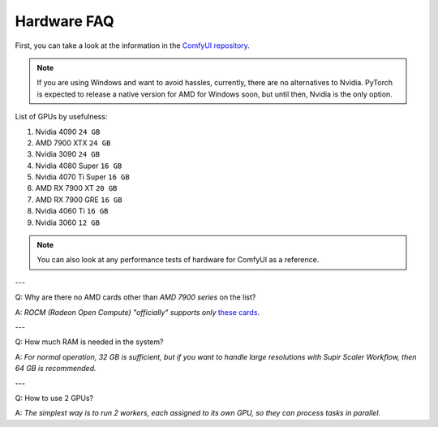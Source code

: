 Hardware FAQ
============

First, you can take a look at the information in the `ComfyUI repository <https://github.com/comfyanonymous/ComfyUI/wiki/Which-GPU-should-I-buy-for-ComfyUI>`_.

.. note:: If you are using Windows and want to avoid hassles, currently, there are no alternatives to Nvidia. PyTorch is expected to release a native version for AMD for Windows soon, but until then, Nvidia is the only option.

List of GPUs by usefulness:

1. Nvidia 4090 ``24 GB``
2. AMD 7900 XTX ``24 GB``
3. Nvidia 3090 ``24 GB``
4. Nvidia 4080 Super ``16 GB``
5. Nvidia 4070 Ti Super ``16 GB``
6. AMD RX 7900 XT ``20 GB``
7. AMD RX 7900 GRE ``16 GB``
8. Nvidia 4060 Ti ``16 GB``
9. Nvidia 3060 ``12 GB``

.. note:: You can also look at any performance tests of hardware for ComfyUI as a reference.

---

Q: Why are there no AMD cards other than *AMD 7900 series* on the list?

A: *ROCM (Radeon Open Compute) "officially" supports only* `these cards <https://rocm.docs.amd.com/projects/install-on-linux/en/latest/reference/system-requirements.html#supported-gpus>`_.

---

Q: How much RAM is needed in the system?

A: *For normal operation, 32 GB is sufficient, but if you want to handle large resolutions with Supir Scaler Workflow, then 64 GB is recommended.*

---

Q: How to use 2 GPUs?

A: *The simplest way is to run 2 workers, each assigned to its own GPU, so they can process tasks in parallel.*
